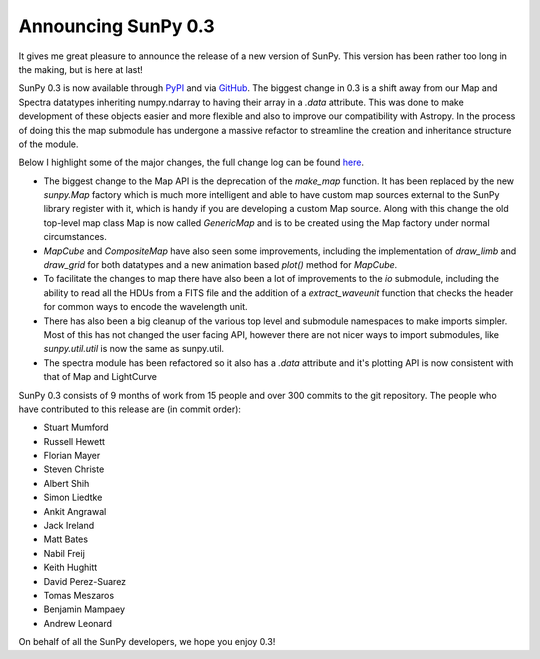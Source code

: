 Announcing SunPy 0.3
====================

.. post:: 30 August 2013
   :author: Stuart Mumford
   :tags: sunpy, 0.3
   :category: Release

It gives me great pleasure to announce the release of a new version of SunPy.
This version has been rather too long in the making, but is here at last!

SunPy 0.3 is now available through `PyPI <https://pypi.python.org/pypi/sunpy>`_ and via `GitHub <https://github.com/sunpy/sunpy/releases/tag/v0.3.0>`_.
The biggest change in 0.3 is a shift away from our Map and Spectra datatypes inheriting numpy.ndarray to having their array in a `.data` attribute.
This was done to make development of these objects easier and more flexible and also to improve our compatibility with Astropy.
In the process of doing this the map submodule has undergone a massive refactor to streamline the creation and inheritance structure of the module.

Below I highlight some of the major changes, the full change log can be found `here <https://github.com/sunpy/sunpy/blob/stable/RELEASE.txt>`_.

* The biggest change to the Map API is the deprecation of the `make_map` function. It has been replaced by the new `sunpy.Map` factory which is much more intelligent and able to have custom map sources external to the SunPy library register with it, which is handy if you are developing a custom Map source. Along with this change the old top-level map class Map is now called `GenericMap` and is to be created using the Map factory under normal circumstances.
* `MapCube` and `CompositeMap` have also seen some improvements, including the implementation of `draw_limb` and `draw_grid` for both datatypes and a new animation based `plot()` method for `MapCube`.
* To facilitate the changes to map there have also been a lot of improvements to the `io` submodule, including the ability to read all the HDUs from a FITS file and the addition of a `extract_waveunit` function that checks the header for common ways to encode the wavelength unit.
* There has also been a big cleanup of the various top level and submodule namespaces to make imports simpler. Most of this has not changed the user facing API, however there are not nicer ways to import submodules, like `sunpy.util.util` is now the same as sunpy.util.
* The spectra module has been refactored so it also has a `.data` attribute and it's plotting API is now consistent with that of Map and LightCurve

SunPy 0.3 consists of 9 months of work from 15 people and over 300 commits to the git repository.
The people who have contributed to this release are (in commit order):

* Stuart Mumford
* Russell Hewett
* Florian Mayer
* Steven Christe
* Albert Shih
* Simon Liedtke
* Ankit Angrawal
* Jack Ireland
* Matt Bates
* Nabil Freij
* Keith Hughitt
* David Perez-Suarez
* Tomas Meszaros
* Benjamin Mampaey
* Andrew Leonard

On behalf of all the SunPy developers, we hope you enjoy 0.3!
